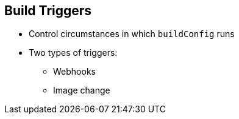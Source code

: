 == Build Triggers


* Control circumstances in which `buildConfig` runs

* Two types of triggers:
- Webhooks
- Image change

ifdef::showscript[]

=== Transcript

When defining `buildConfig`, you can define triggers to control the
 circumstances in which `buildConfig` should be run.

There are two types of triggers: webhooks and image change.

endif::showscript[]
